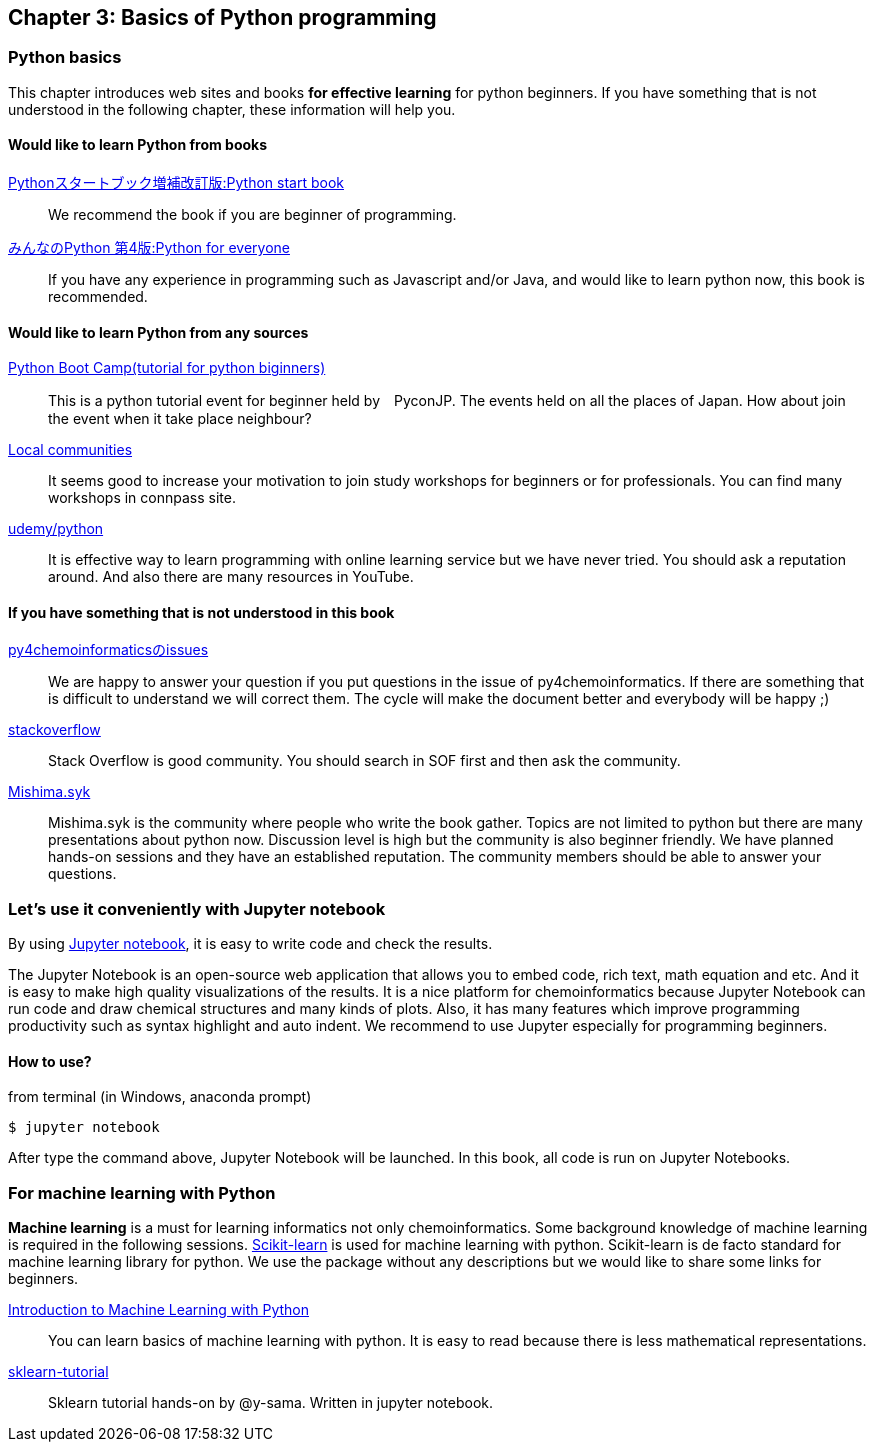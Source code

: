 == Chapter 3: Basics of Python programming

=== Python basics

This chapter introduces web sites and books **for effective learning** for python beginners.
If you have something that is not understood in the following chapter, these information will help you.
////
この章ではPythonに触れたことのない読者のために**効率的に勉強するため**のサイトや本などを紹介します。
もしこれ以降の章でわからないことなどがあったら、この章のサイトや本を参考に学んでみてください。
////

==== Would like to learn Python from books

https://www.amazon.co.jp/dp/4774196436/[Pythonスタートブック増補改訂版:Python start book]::
We recommend the book if you are beginner of programming.

https://www.amazon.co.jp/dp/B01NCOIC2P/[みんなのPython 第4版:Python for everyone]::
If you have any experience in programming such as Javascript and/or Java, and would like to learn python now, this book is recommended.
////
JavascriptやJavaなどのなにかプログラミングを少しかじっていて、これからPythonを覚えたいのであればこちらの本をおすすめします。
////

==== Would like to learn Python from any sources

https://www.pycon.jp/support/bootcamp.html[Python Boot Camp(tutorial for python biginners)]::
This is a python tutorial event for beginner held by　PyconJP. The events held on all the places of Japan. How about join the event when it take place neighbour?
////
一般社団法人PyCon JPが開催している初心者向けPythonチュートリアルイベントです。全国各地で行われているので近くで開催される場合には参加するとよいでしょう
////

https://connpass.com/category/Python/[Local communities]::
It seems good to increase your motivation to join study workshops for beginners or for professionals. You can find many workshops in connpass site. 
////
あちこちで入門者向けからガチのヒト向けまでの勉強会やコミュニティなどもあるので、そういうのに参加してモチベーションを高めるのもよい方法です。
////

https://www.udemy.com/topic/python/[udemy/python]::
It is effective way to learn programming with online learning service but we have never tried. You should ask a reputation around. And also there are many resources in YouTube.
////
オンライン学習サービスを利用するのも効果的な手段のひとつですが、筆者は試したことがないのでわかりません。
周りの評判を聞いてみても良いでしょう。YouTubeを探すのもありです。
////

==== If you have something that is not understood in this book

https://github.com/Mishima-syk/py4chemoinformatics/issues[py4chemoinformaticsのissues]::
We are happy to answer your question if you put questions in the issue of py4chemoinformatics. If there are something that is difficult to understand we will correct them.
The cycle will make the document better and everybody will be happy ;)
////
py4chemoinformaticsのissuesに質問していただければお答えします。わかりにくい場合だったら修正しますので、よりよくなってみんなハッピー。
////

////
https://qiita.com/[Qiita]::
Qiitaで探せば大抵答えが見つかるはずです。
Qiita is a community for Japanese. All documents are written in Japanese
////

https://stackoverflow.com/[stackoverflow]::
Stack Overflow is good community. You should search in SOF first and then ask the community.

http://mishima-syk.github.io/[Mishima.syk]::
Mishima.syk is the community where people who write the book gather. Topics are not limited to python but there are many presentations about python now. Discussion level is high but the community is also beginner friendly. We have planned hands-on sessions and they have an established reputation. The community members should be able to answer your questions. 
////
本書を書いている人たちが集まるコミュニティです。特に話題をPythonに限定していませんが、Pythonを使ったネタが多めです。かなりガチですが、初心者対応も万全でハンズオンに定評があります。質問されれば大体答えられます。
////

=== Let's use it conveniently with Jupyter notebook
By using link:https://jupyter.org/[Jupyter notebook], it is easy to write code and check the results.
////
link:https://jupyter.org/[Jupyter notebook]を利用すると、コードを書いて結果を確認するということがとても簡単にできるようになります。
////

The Jupyter Notebook is an open-source web application that allows you to embed code, rich text, math equation and etc. And it is easy to make high quality visualizations of the results. It is a nice platform for chemoinformatics because Jupyter Notebook can run code and draw chemical structures and many kinds of plots. Also, it has many features which improve programming productivity such as syntax highlight and auto indent. We recommend to use Jupyter especially for programming beginners.
////
Jupyter notebookはWebブラウザーベースのツールで、コードだけではなくリッチテキスト、数式、なども同時にノートブックに埋め込めます。また結果を非常に綺麗な図として可視化することも容易にできます。つまり、化学構造やグラフも描画できるため、ケモインフォマティクスのためのプラットフォームとして使いやすいです。さらに、プログラミングの生産性を上げるような、ブラウザ上でコードを書くとシンタックスハイライトや、インデント挿入を自動で行ってくれたりという便利な機能もついているので、特に初学者は積極的に使うべきでしょう。
////

==== How to use?

from terminal (in Windows, anaconda prompt)

[source, bash]
----
$ jupyter notebook
----

After type the command above, Jupyter Notebook will be launched. In this book, all code is run on Jupyter Notebooks.
////
と打てばJupyter Notebookが立ち上がります。本書ではこれ以降特に断らない限りJupyter Notebook上でのコードを実行することとします。
////

=== For machine learning with Python

**Machine learning** is a must for learning informatics not only chemoinformatics. Some background knowledge of machine learning is required in the following sessions. link:https://scikit-learn.org/stable/[Scikit-learn] is used for machine learning with python. Scikit-learn is de facto standard for machine learning library for python. We use the package without any descriptions but we would like to share some links for beginners.

link:http://shop.oreilly.com/product/0636920030515.do[Introduction to Machine Learning with Python]::
You can learn basics of machine learning with python. It is easy to read because there is less mathematical representations. 

link:https://github.com/Mishima-syk/sklearn-tutorial[sklearn-tutorial]::
Sklearn tutorial hands-on by @y-sama. Written in jupyter notebook.

////
ケモインフォマティクスに限らず、インフォマティクスを学ぶにあたり、機械学習は外せません。本書でもある程度の機械学習の知識があることを前提に進めていきます。Pythonで機械学習をするにはlink:https://scikit-learn.org/stable/[Scikit-learn]というライブラリを利用するのが定番であり、本書でも特に説明せずに利用していきますが、初学者のために参考となる書籍などをすすめておきます。

link:https://www.amazon.co.jp/dp/4873117984/[Pythonではじめる機械学習 ―scikit-learnで学ぶ特徴量エンジニアリングと機械学習の基礎]::
Pythonで機械学習をやるための基礎を学べます。数学的な表現があまりないので読みやすいです。

link:https://github.com/Mishima-syk/sklearn-tutorial[sklearn-tutorial]::
y-samaによるsklearnのチュートリアルハンズオンのjupyter notebookです。
////

<<<
